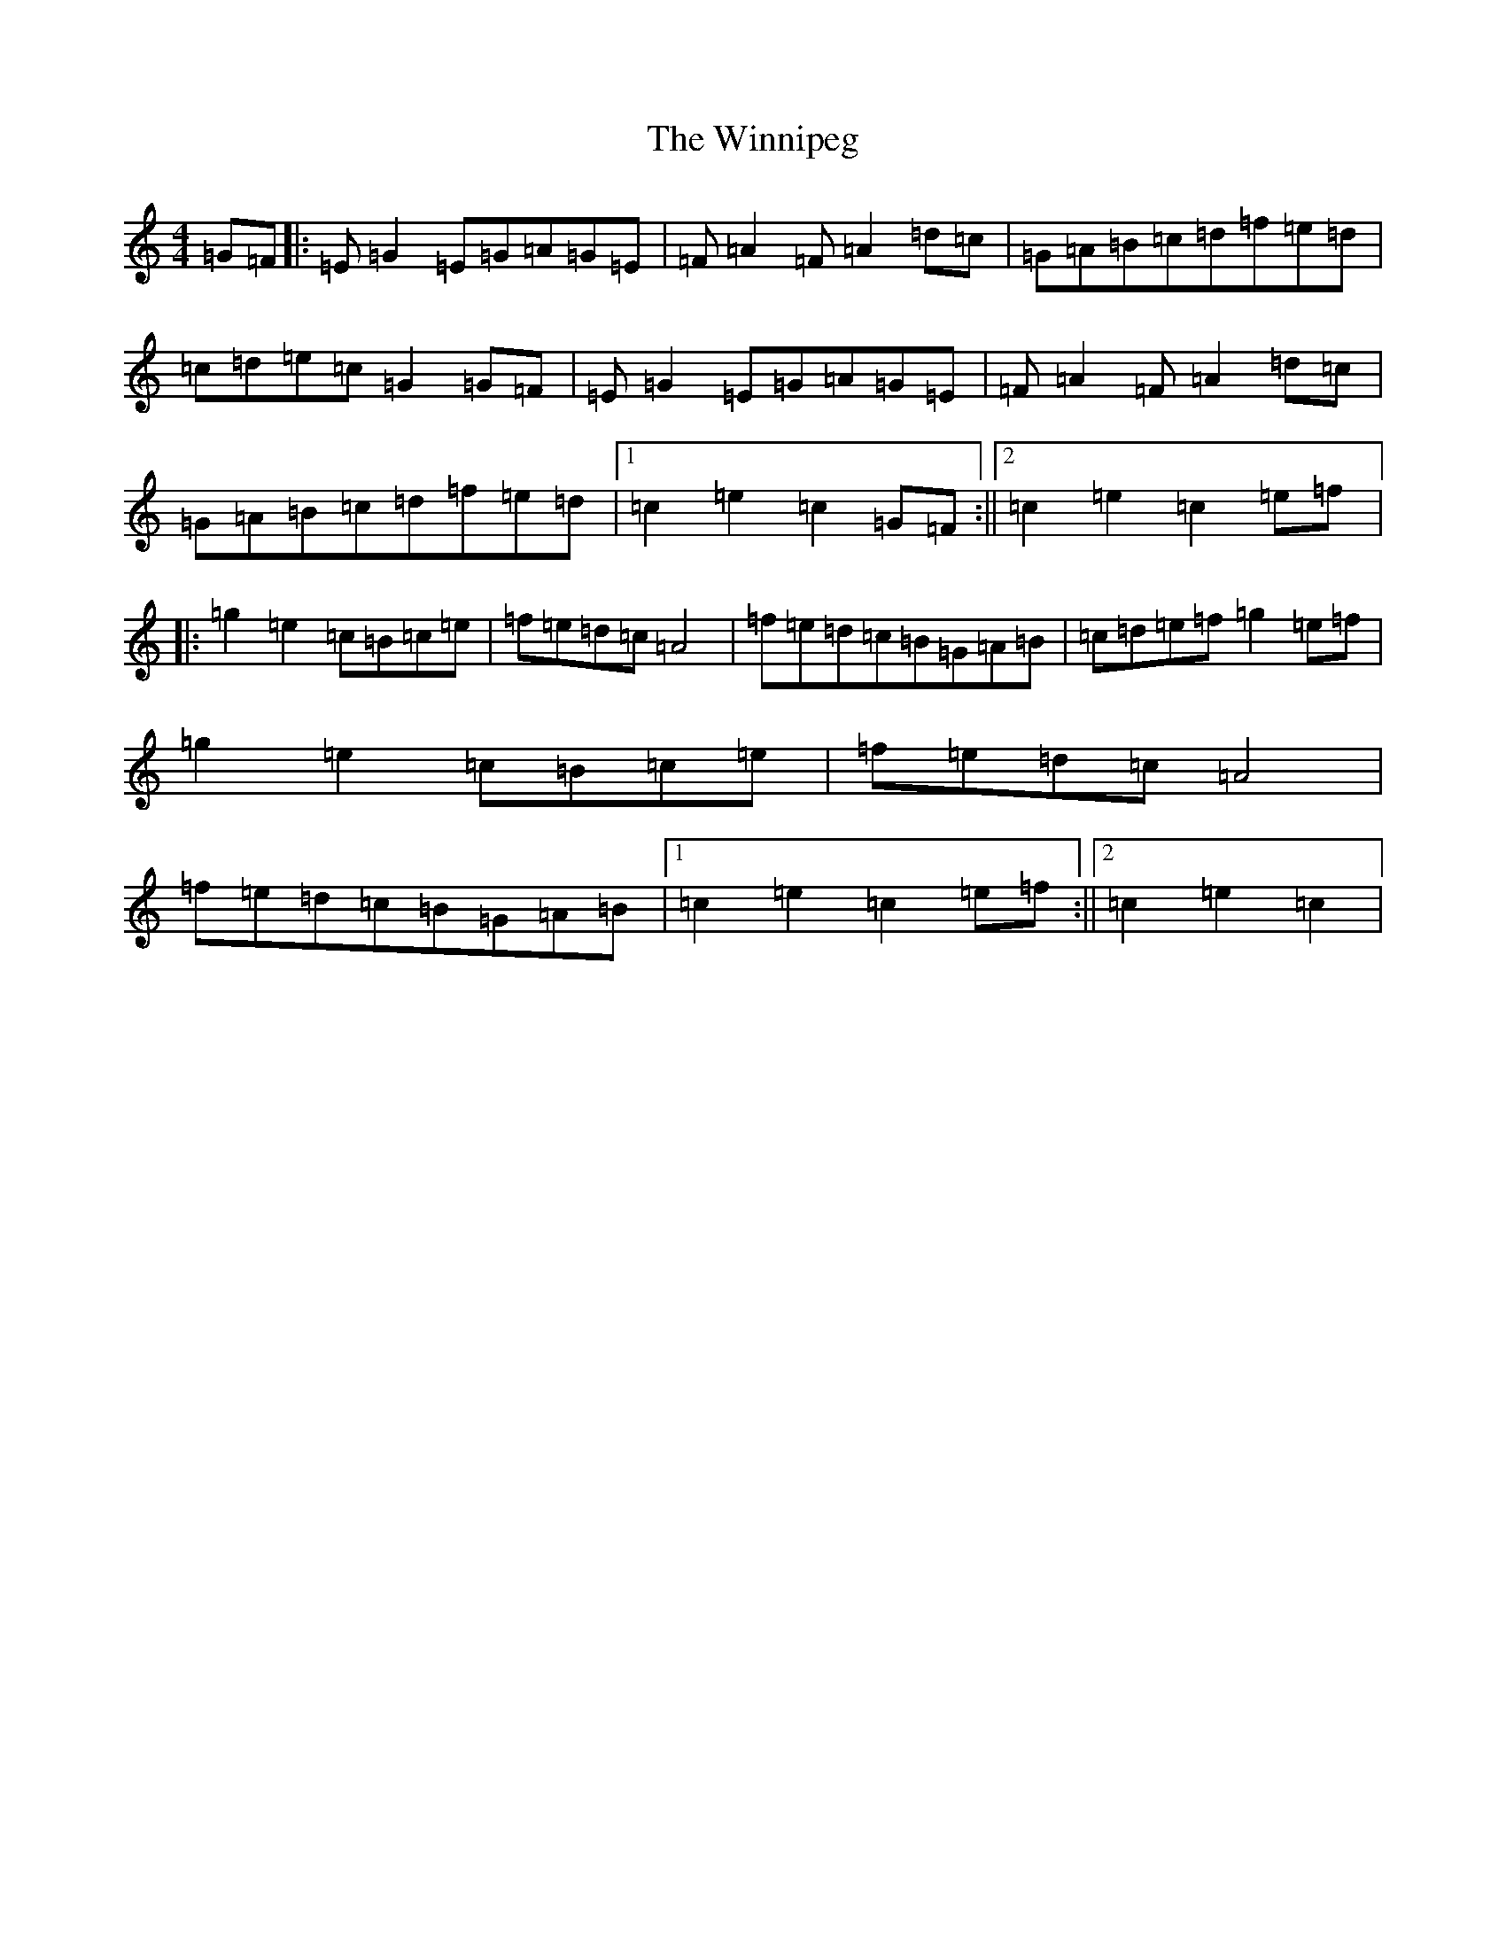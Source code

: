 X: 22665
T: Winnipeg, The
S: https://thesession.org/tunes/8932#setting8932
R: reel
M:4/4
L:1/8
K: C Major
=G=F|:=E=G2=E=G=A=G=E|=F=A2=F=A2=d=c|=G=A=B=c=d=f=e=d|=c=d=e=c=G2=G=F|=E=G2=E=G=A=G=E|=F=A2=F=A2=d=c|=G=A=B=c=d=f=e=d|1=c2=e2=c2=G=F:||2=c2=e2=c2=e=f|:=g2=e2=c=B=c=e|=f=e=d=c=A4|=f=e=d=c=B=G=A=B|=c=d=e=f=g2=e=f|=g2=e2=c=B=c=e|=f=e=d=c=A4|=f=e=d=c=B=G=A=B|1=c2=e2=c2=e=f:||2=c2=e2=c2|